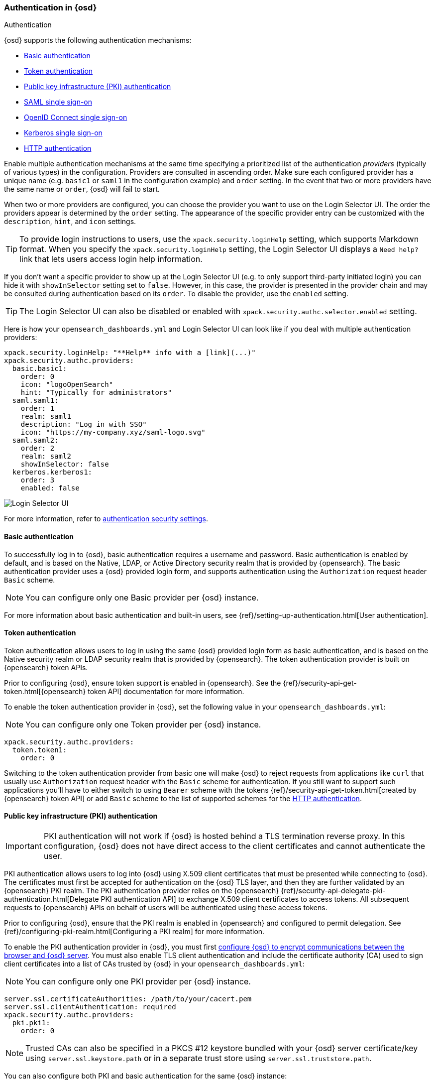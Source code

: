 [role="xpack"]
[[opensearch-dashboards-authentication]]
=== Authentication in {osd}
++++
<titleabbrev>Authentication</titleabbrev>
++++

{osd} supports the following authentication mechanisms:

- <<basic-authentication>>
- <<token-authentication>>
- <<pki-authentication>>
- <<saml>>
- <<oidc>>
- <<kerberos>>
- <<http-authentication>>

Enable multiple authentication mechanisms at the same time specifying a prioritized list of the authentication _providers_ (typically of various types) in the configuration. Providers are consulted in ascending order. Make sure each configured provider has a unique name (e.g. `basic1` or `saml1` in the configuration example) and `order` setting. In the event that two or more providers have the same name or `order`, {osd} will fail to start.

When two or more providers are configured, you can choose the provider you want to use on the Login Selector UI. The order the providers appear is determined by the `order` setting. The appearance of the specific provider entry can be customized with the `description`, `hint`, and `icon` settings.

TIP: To provide login instructions to users, use the `xpack.security.loginHelp` setting, which supports Markdown format. When you specify the `xpack.security.loginHelp` setting, the Login Selector UI displays a `Need help?` link that lets users access login help information.

If you don't want a specific provider to show up at the Login Selector UI (e.g. to only support third-party initiated login) you can hide it with `showInSelector` setting set to `false`. However, in this case, the provider is presented in the provider chain and may be consulted during authentication based on its `order`. To disable the provider, use the `enabled` setting.

TIP: The Login Selector UI can also be disabled or enabled with `xpack.security.authc.selector.enabled` setting. 

Here is how your `opensearch_dashboards.yml` and Login Selector UI can look like if you deal with multiple authentication providers:

[source,yaml]
--------------------------------------------------------------------------------
xpack.security.loginHelp: "**Help** info with a [link](...)"
xpack.security.authc.providers:
  basic.basic1:
    order: 0
    icon: "logoOpenSearch"
    hint: "Typically for administrators"
  saml.saml1:
    order: 1
    realm: saml1
    description: "Log in with SSO"
    icon: "https://my-company.xyz/saml-logo.svg"
  saml.saml2:
    order: 2
    realm: saml2
    showInSelector: false
  kerberos.kerberos1:
    order: 3
    enabled: false
--------------------------------------------------------------------------------

[role="screenshot"]
image::user/security/images/opensearch-dashboards-login.png["Login Selector UI"]

For more information, refer to <<authentication-security-settings, authentication security settings>>.

[[basic-authentication]]
==== Basic authentication

To successfully log in to {osd}, basic authentication requires a username and password. Basic authentication is enabled by default, and is based on the Native, LDAP, or Active Directory security realm that is provided by {opensearch}. The basic authentication provider uses a {osd} provided login form, and supports authentication using the `Authorization` request header `Basic` scheme.

NOTE: You can configure only one Basic provider per {osd} instance.

For more information about basic authentication and built-in users, see
{ref}/setting-up-authentication.html[User authentication].

[[token-authentication]]
==== Token authentication

Token authentication allows users to log in using the same {osd} provided login form as basic authentication, and is based on the Native security realm or LDAP security realm that is provided by {opensearch}. The token authentication provider is built on {opensearch} token APIs.

Prior to configuring {osd}, ensure token support is enabled in {opensearch}. See the {ref}/security-api-get-token.html[{opensearch} token API] documentation for more information.

To enable the token authentication provider in {osd}, set the following value in your `opensearch_dashboards.yml`:

NOTE: You can configure only one Token provider per {osd} instance.

[source,yaml]
--------------------------------------------------------------------------------
xpack.security.authc.providers:
  token.token1:
    order: 0
--------------------------------------------------------------------------------

Switching to the token authentication provider from basic one will make {osd} to reject requests from applications like `curl` that usually use `Authorization` request header with the `Basic` scheme for authentication. If you still want to support such applications you'll have to either switch to using `Bearer` scheme with the tokens {ref}/security-api-get-token.html[created by {opensearch} token API] or add `Basic` scheme to the list of supported schemes for the <<http-authentication,HTTP authentication>>.

[[pki-authentication]]
==== Public key infrastructure (PKI) authentication

[IMPORTANT]
============================================================================
PKI authentication will not work if {osd} is hosted behind a TLS termination reverse proxy. In this configuration, {osd} does not have direct access to the client certificates and cannot authenticate the user.
============================================================================

PKI authentication allows users to log into {osd} using X.509 client certificates that must be presented while connecting to {osd}. The certificates must first be accepted for authentication on the {osd} TLS layer, and then they are further validated by an {opensearch} PKI realm. The PKI authentication provider relies on the {opensearch} {ref}/security-api-delegate-pki-authentication.html[Delegate PKI authentication API] to exchange X.509 client certificates to access tokens. All subsequent requests to {opensearch} APIs on behalf of users will be authenticated using these access tokens.

Prior to configuring {osd}, ensure that the PKI realm is enabled in {opensearch} and configured to permit delegation. See {ref}/configuring-pki-realm.html[Configuring a PKI realm] for more information.

To enable the PKI authentication provider in {osd}, you must first <<configuring-tls,configure {osd} to encrypt communications between the browser and {osd} server>>. You must also enable TLS client authentication and include the certificate authority (CA) used to sign client certificates into a list of CAs trusted by {osd} in your `opensearch_dashboards.yml`:

NOTE: You can configure only one PKI provider per {osd} instance.

[source,yaml]
--------------------------------------------------------------------------------
server.ssl.certificateAuthorities: /path/to/your/cacert.pem
server.ssl.clientAuthentication: required
xpack.security.authc.providers:
  pki.pki1:
    order: 0
--------------------------------------------------------------------------------

NOTE: Trusted CAs can also be specified in a PKCS #12 keystore bundled with your {osd} server certificate/key using
`server.ssl.keystore.path` or in a separate trust store using `server.ssl.truststore.path`.

You can also configure both PKI and basic authentication for the same {osd} instance:

[source,yaml]
--------------------------------------------------------------------------------
server.ssl.clientAuthentication: optional
xpack.security.authc.providers:
  pki.pki1:
    order: 0
  basic.basic1:
    order: 1
--------------------------------------------------------------------------------

Note that with `server.ssl.clientAuthentication` set to `required`, users are asked to provide a valid client certificate, even if they want to authenticate with username and password. Depending on the security policies, it may or may not be desired. If not, `server.ssl.clientAuthentication` can be set to `optional`. In this case, {osd} still requests a client certificate, but the client won't be required to present one. The `optional` client authentication mode might also be needed in other cases, for example, when PKI authentication is used in conjunction with Reporting.

[[saml]]
==== SAML single sign-on

SAML authentication allows users to log in to {osd} with an external Identity Provider, such as Okta or Auth0. Make sure that SAML is enabled and configured in {opensearch} before setting it up in {osd}. See {ref}/saml-guide.html[Configuring SAML single sign-on on the Elastic Stack].

Enable the SAML authentication specifying which SAML realm in {opensearch} should be used:

[source,yaml]
--------------------------------------------------------------------------------
xpack.security.authc.providers:
  saml.saml1:
    order: 0
    realm: saml1
--------------------------------------------------------------------------------

You can log in to {osd} via SAML Single Sign-On by navigating directly to the {osd} URL. If you aren't authenticated, you are redirected to the Identity Provider for login. Most Identity Providers maintain a long-lived session. If you log in to a different application using the same Identity Provider in the same browser, you are automatically authenticated. An exception is if {opensearch} or the Identity Provider is configured to force you to re-authenticate. This login scenario is called _Service Provider initiated login_.

It's also possible to configure multiple SAML authentication providers at the same time. In this case, you will need to choose which provider to use for login at the Login Selector UI:

[source,yaml]
--------------------------------------------------------------------------------
xpack.security.authc.providers:
  saml.saml1:
    order: 0
    realm: saml1
    description: "Log in with Elastic"
  saml.saml2:
    order: 1
    realm: saml2
    description: "Log in with Auth0"
--------------------------------------------------------------------------------

[float]
===== SAML and basic authentication

You can also configure both SAML and basic authentication for the same {osd} instance. This might be the case for {osd} or {opensearch} admins whose accounts aren't linked to the Single Sign-On users database:

[source,yaml]
--------------------------------------------------------------------------------
xpack.security.authc.providers:
  saml.saml1:
    order: 0
    realm: saml1
    description: "Log in with Elastic"
  basic.basic1:
    order: 1
--------------------------------------------------------------------------------

Basic authentication is supported _only_ if the `basic` authentication provider is explicitly declared in `xpack.security.authc.providers` setting, in addition to `saml`.

To support basic authentication for the applications like `curl` or when the `Authorization: Basic base64(username:password)` HTTP header is included in the request (for example, by reverse proxy), add `Basic` scheme to the list of supported schemes for the <<http-authentication,HTTP authentication>>.

[[oidc]]
==== OpenID Connect single sign-on

Similar to SAML, authentication with OpenID Connect allows users to log in to {osd} using an OpenID Connect Provider such as Google, or Okta. OpenID Connect
should also be configured in {opensearch}. For more details, see {ref}/oidc-guide.html[Configuring single sign-on to the {stack} using OpenID Connect].

Enable the OpenID Connect authentication specifying which OpenID Connect realm in {opensearch} should be used:

[source,yaml]
--------------------------------------------------------------------------------
xpack.security.authc.providers:
  oidc.oidc1:
    order: 0
    realm: oidc1
--------------------------------------------------------------------------------

If you want to use Third Party initiated Single Sign-On, configure your OpenID Provider to use `/api/security/oidc/initiate_login` as `Initiate Login URI`.

It's also possible to configure multiple OpenID Connect authentication providers at the same time. In this case, you need to choose which provider to use for login at the Login Selector UI:

[source,yaml]
--------------------------------------------------------------------------------
xpack.security.authc.providers:
  oidc.oidc1:
    order: 0
    realm: oidc1
    description: "Log in with Elastic"
  oidc.oidc2:
    order: 1
    realm: oidc2
    description: "Log in with Auth0"
--------------------------------------------------------------------------------

[float]
===== OpenID Connect and basic authentication

You can also configure both OpenID Connect and basic authentication for the same {osd} instance. This might be the case for {osd} or {opensearch} admins whose accounts aren't linked to the Single Sign-On users database:

[source,yaml]
--------------------------------------------------------------------------------
xpack.security.authc.providers:
  oidc.oidc1:
    order: 0
    realm: oidc1
    description: "Log in with Elastic"
  basic.basic1:
    order: 1
--------------------------------------------------------------------------------

Basic authentication is supported _only_ if the `basic` authentication provider is explicitly declared in `xpack.security.authc.providers` setting, in addition to `oidc`.

To support basic authentication for the applications like `curl` or when the `Authorization: Basic base64(username:password)` HTTP header is included in the request (for example, by reverse proxy), add `Basic` scheme to the list of supported schemes for the <<http-authentication,HTTP authentication>>.

[float]
==== Single sign-on provider details

The following sections apply both to <<saml>> and <<oidc>>

[float]
===== Access and refresh tokens

Once the user logs in to {osd} Single Sign-On, either using SAML or OpenID Connect, {opensearch} issues access and refresh tokens
that {osd} encrypts and stores as a part of its own session. This way, the user isn't redirected to the Identity Provider
for every request that requires authentication. It also means that the {osd} session depends on the <<security-session-and-cookie-settings,
`xpack.security.session.idleTimeout` and `xpack.security.session.lifespan`>> settings, and the user is automatically logged
out if the session expires. An access token that is stored in the session can expire, in which case {osd} will
automatically renew it with a one-time-use refresh token and store it in the same session.

{osd} can only determine if an access token has expired if it receives a request that requires authentication. If both access
and refresh tokens have already expired (for example, after 24 hours of inactivity), {osd} initiates a new "handshake" and
redirects the user to the external authentication provider (SAML Identity Provider or OpenID Connect Provider)
Depending on {opensearch} and the external authentication provider configuration, the user might be asked to re-enter credentials.

If {osd} can't redirect the user to the external authentication provider (for example, for AJAX/XHR requests), an error
indicates that both access and refresh tokens are expired. Reloading the current {osd} page fixes the error.

[float]
===== Local and global logout

During logout, both the {osd} session and {opensearch} access/refresh token pair are invalidated. This is known as "local" logout.

{osd} can also initiate a "global" logout or _Single Logout_ if it's supported by the external authentication provider and not
explicitly disabled by {opensearch}. In this case, the user is redirected to the external authentication provider for log out of
all applications associated with the active provider session.

[[kerberos]]
==== Kerberos single sign-on

As with the previous SSOs, make sure that you have configured {opensearch} first accordingly. See {ref}/kerberos-realm.html[Kerberos authentication].

Next, to enable Kerberos in {osd}, you will need to enable the Kerberos authentication provider in the `opensearch_dashboards.yml` configuration file, as follows:

NOTE: You can configure only one Kerberos provider per {osd} instance.

[source,yaml]
-----------------------------------------------
xpack.security.authc.providers:
  kerberos.kerberos1:
    order: 0
-----------------------------------------------

You may want to be able to authenticate with the basic authentication provider as a secondary mechanism or while you are setting up Kerberos for the stack:

[source,yaml]
-----------------------------------------------
xpack.security.authc.providers:
  kerberos.kerberos1:
    order: 0
    description: "Log in with Kerberos"
  basic.basic1:
    order: 1
-----------------------------------------------

OpenSearchDashboards uses SPNEGO, which wraps the Kerberos protocol for use with HTTP, extending it to web applications. At the end of the Kerberos handshake, OpenSearchDashboards will forward the service ticket to OpenSearch. OpenSearch will unpack it and it will respond with an access and refresh token which are then used for subsequent authentication.

[[http-authentication]]
==== HTTP authentication

[IMPORTANT]
============================================================================
Be very careful when you modify HTTP authentication settings as it may indirectly affect other important {osd} features that implicitly rely on HTTP authentication (e.g. Reporting).
============================================================================

HTTP protocol provides a simple authentication framework that can be used by a client to provide authentication information. It uses a case-insensitive token as a means to identify the authentication scheme, followed by additional information necessary for achieving authentication via that scheme.

This type of authentication is usually useful for machine-to-machine interaction that requires authentication and where human intervention is not desired or just infeasible. There are a number of use cases when HTTP authentication support comes in handy for {osd} users as well.

By default {osd} supports <<api-keys, `ApiKey`>> authentication scheme _and_ any scheme supported by the currently enabled authentication provider. For example, `Basic` authentication scheme is automatically supported when basic authentication provider is enabled, or `Bearer` scheme when any of the token based authentication providers is enabled (Token, SAML, OpenID Connect, PKI or Kerberos). But it's also possible to add support for any other authentication scheme in the `opensearch_dashboards.yml` configuration file, as follows:

NOTE: Don't forget to explicitly specify default `apikey` scheme when you just want to add a new one to the list.

[source,yaml]
--------------------------------------------------------------------------------
xpack.security.authc.http.schemes: [apikey, basic, something-custom]
--------------------------------------------------------------------------------

With this configuration, you can send requests to {osd} with the `Authorization` header using `ApiKey`, `Basic` or `Something-Custom` HTTP schemes (case insensitive). Under the hood, {osd} relays this header to {opensearch}, then {opensearch} authenticates the request using the credentials in the header.
